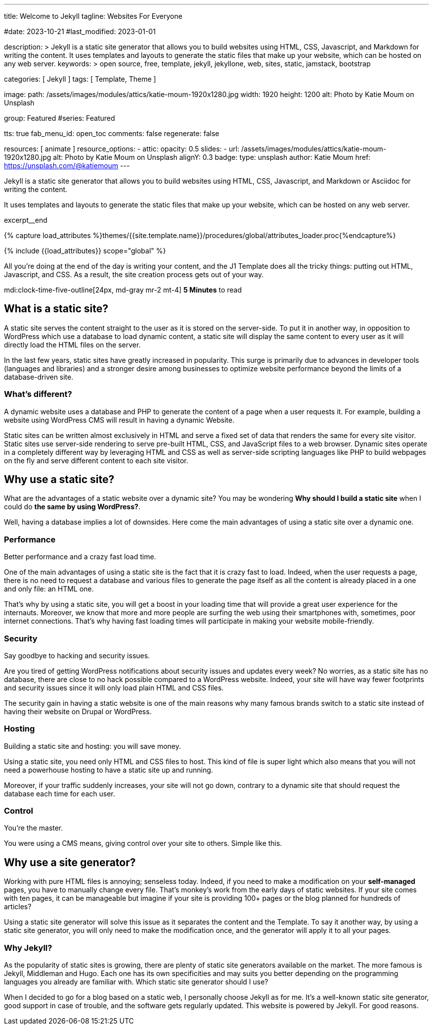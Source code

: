 ---
title:                                  Welcome to Jekyll
tagline:                                Websites For Everyone

#date:                                  2023-10-21
#last_modified:                         2023-01-01

description: >
                                        Jekyll is a static site generator that allows you to build websites
                                        using HTML, CSS, Javascript, and Markdown for writing the content.
                                        It uses templates and layouts to generate the static files that make
                                        up your website, which can be hosted on any web server.
keywords: >
                                        open source, free, template, jekyll, jekyllone, web,
                                        sites, static, jamstack, bootstrap

categories:                             [ Jekyll ]
tags:                                   [ Template, Theme ]

image:
  path:                                 /assets/images/modules/attics/katie-moum-1920x1280.jpg
  width:                                1920
  height:                               1200
  alt:                                  Photo by Katie Moum on Unsplash

group:                                  Featured
#series:                                Featured

tts:                                    true
fab_menu_id:                            open_toc
comments:                               false
regenerate:                             false

resources:                              [ animate ]
resource_options:
  - attic:
      opacity:                          0.5
      slides:
        - url:                          /assets/images/modules/attics/katie-moum-1920x1280.jpg
          alt:                          Photo by Katie Moum on Unsplash
          alignY:                       0.3
          badge:
            type:                       unsplash
            author:                     Katie Moum
            href:                       https://unsplash.com/@katiemoum
---

// Page Initializer
// =============================================================================
// Enable the Liquid Preprocessor
:page-liquid:

// Set (local) page attributes here
// -----------------------------------------------------------------------------
// :page--attr:                         <attr-value>

// Place an excerpt at the most top position
// -----------------------------------------------------------------------------
[role="dropcap"]
Jekyll is a static site generator that allows you to build websites
using HTML, CSS, Javascript, and Markdown or Asciidoc for writing
the content.

It uses templates and layouts to generate the static files that make up your
website, which can be hosted on any web server.

excerpt__end

//  Load Liquid procedures
// -----------------------------------------------------------------------------
{% capture load_attributes %}themes/{{site.template.name}}/procedures/global/attributes_loader.proc{%endcapture%}

// Load page attributes
// -----------------------------------------------------------------------------
{% include {{load_attributes}} scope="global" %}


// Page content
// ~~~~~~~~~~~~~~~~~~~~~~~~~~~~~~~~~~~~~~~~~~~~~~~~~~~~~~~~~~~~~~~~~~~~~~~~~~~~~
[role="mb-5"]
All you’re doing at the end of the day is writing your content, and the J1
Template does all the tricky things: putting out HTML, Javascript, and CSS.
As a result, the site creation process gets out of your way.

mdi:clock-time-five-outline[24px, md-gray mr-2 mt-4]
*5 Minutes* to read

// Include sub-documents (if any)
// -----------------------------------------------------------------------------
[role="mt-5"]
== What is a static site?

A static site serves the content straight to the user as it is stored on
the server-side. To put it in another way, in opposition to WordPress
which use a database to load dynamic content, a static site will display
the same content to every user as it will directly load the HTML files
on the server.

In the last few years, static sites have greatly increased in popularity.
This surge is primarily due to advances in developer tools (languages and
libraries) and a stronger desire among businesses to optimize website
performance beyond the limits of a database-driven site.

[role="mt-4"]
=== What's different?

A dynamic website uses a database and PHP to generate the content of
a page when a user requests it. For example, building a website using
WordPress CMS will result in having a dynamic Website.

Static sites can be written almost exclusively in HTML and serve a fixed
set of data that renders the same for every site visitor. Static sites use
server-side rendering to serve pre-built HTML, CSS, and JavaScript files to
a web browser. Dynamic sites operate in a completely different way by
leveraging HTML and CSS as well as server-side scripting languages like PHP
to build webpages on the fly and serve different content to each site
visitor.


[role="mt-5"]
== Why use a static site?

What are the advantages of a static website over a dynamic site?
You may be wondering *Why should I build a static site* when I could do *the
same by using WordPress?*.

Well, having a database implies a lot of downsides. Here come the main
advantages of using a static site over a dynamic one.

[role="mt-4"]
=== Performance

Better performance and a crazy fast load time.

One of the main advantages of using a static site is the fact that it is
crazy fast to load. Indeed, when the user requests a page, there is
no need to request a database and various files to generate the
page itself as all the content is already placed in a one and only file:
an HTML one.

That’s why by using a static site, you will get a boost in
your loading time that will provide a great user experience for the
internauts. Moreover, we know that more and more people are surfing the
web using their smartphones with, sometimes, poor internet connections.
That’s why having fast loading times will participate in making your
website mobile-friendly.

[role="mt-4"]
=== Security

Say goodbye to hacking and security issues.

Are you tired of getting WordPress notifications about security issues and
updates every week? No worries, as a static site has no database, there are
close to no hack possible compared to a WordPress website. Indeed, your
site will have way fewer footprints and security issues since it will
only load plain HTML and CSS files.

The security gain in having a static
website is one of the main reasons why many famous brands switch to a
static site instead of having their website on Drupal or WordPress.

[role="mt-4"]
=== Hosting

Building a static site and hosting: you will save money.

Using a static site, you need only HTML and CSS files to host. This kind
of file is super light which also means that you will not need a powerhouse
hosting to have a static site up and running.

Moreover, if your traffic suddenly increases, your site will not go down,
contrary to a dynamic site that should request the database each time
for each user.

[role="mt-4"]
=== Control

You're the master.

You were using a CMS means, giving control over your site to others.
Simple like this.


[role="mt-5"]
== Why use a site generator?

Working with pure HTML files is annoying; senseless today. Indeed, if you need
to make a modification on your *self-managed* pages, you have to manually
change every file. That's monkey's work from the early days of static websites.
If your site comes with ten pages, it can be manageable but imagine if your
site is providing 100+ pages or the blog planned for hundreds of articles?

Using a static site generator will solve this issue as it separates the
content and the Template. To say it another way, by using a static site
generator, you will only need to make the modification once, and the
generator will apply it to all your pages.

[role="mt-4"]
=== Why Jekyll?

As the popularity of static sites is growing, there are plenty of static
site generators available on the market. The more famous is Jekyll,
Middleman and Hugo. Each one has its own specificities and may suits you
better depending on the programming languages you already are familiar with.
Which static site generator should I use?

When I decided to go for a blog based on a static web, I personally
choose Jekyll as for me. It's a well-known static site generator, good support
in case of trouble, and the software gets regularly updated. This website is
powered by Jekyll. For good reasons.
